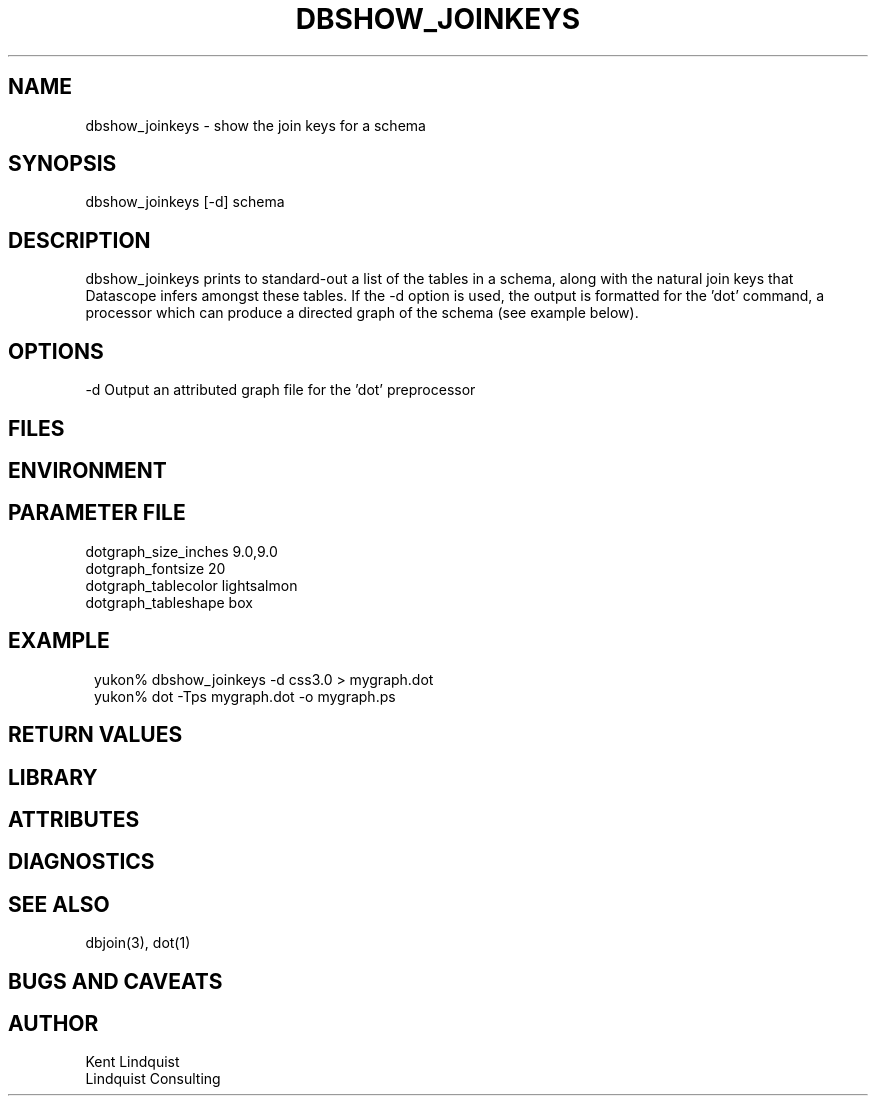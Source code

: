 .TH DBSHOW_JOINKEYS 1 "$Date: 2003/05/06 01:32:47 $"
.SH NAME
dbshow_joinkeys \- show the join keys for a schema
.SH SYNOPSIS
.nf
dbshow_joinkeys [-d] schema
.fi
.SH DESCRIPTION
dbshow_joinkeys prints to standard-out a list of the tables in a 
schema, along with the natural join keys that Datascope infers 
amongst these tables. If the -d option is used, the output is formatted 
for the 'dot' command, a processor which can produce a directed graph of the 
schema (see example below). 
.SH OPTIONS
-d Output an attributed graph file for the 'dot' preprocessor
.SH FILES
.SH ENVIRONMENT
.SH PARAMETER FILE
.nf
dotgraph_size_inches 9.0,9.0
dotgraph_fontsize 20
dotgraph_tablecolor lightsalmon
dotgraph_tableshape box
.fi
.SH EXAMPLE
.ft CW
.in 2c
.nf
yukon% dbshow_joinkeys -d css3.0 > mygraph.dot
yukon% dot -Tps mygraph.dot -o mygraph.ps
.fi
.in
.ft R
.SH RETURN VALUES
.SH LIBRARY
.SH ATTRIBUTES
.SH DIAGNOSTICS
.SH "SEE ALSO"
.nf
dbjoin(3), dot(1)
.fi
.SH "BUGS AND CAVEATS"
.SH AUTHOR
.nf
Kent Lindquist
Lindquist Consulting
.fi
.\" $Id: dbshow_joinkeys.1,v 1.1 2003/05/06 01:32:47 lindquis Exp $
